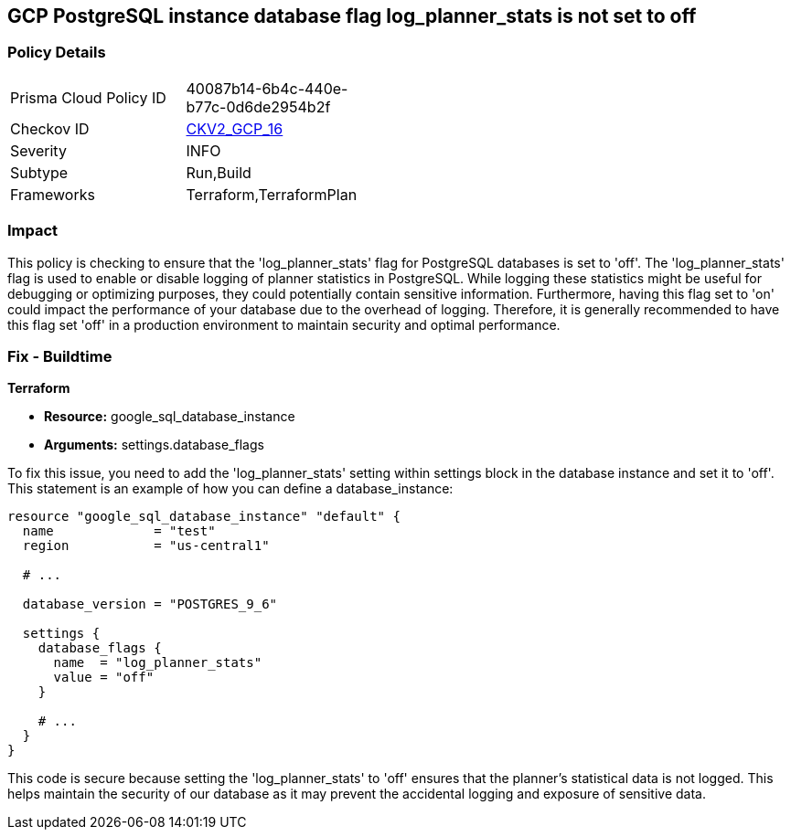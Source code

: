 
== GCP PostgreSQL instance database flag log_planner_stats is not set to off

=== Policy Details

[width=45%]
[cols="1,1"]
|===
|Prisma Cloud Policy ID
| 40087b14-6b4c-440e-b77c-0d6de2954b2f

|Checkov ID
| https://github.com/bridgecrewio/checkov/blob/main/checkov/terraform/checks/graph_checks/gcp/GCPPostgreSQLDatabaseFlaglog_planner_statsIsSetToOFF.yaml[CKV2_GCP_16]

|Severity
|INFO

|Subtype
|Run,Build

|Frameworks
|Terraform,TerraformPlan

|===

=== Impact
This policy is checking to ensure that the 'log_planner_stats' flag for PostgreSQL databases is set to 'off'. The 'log_planner_stats' flag is used to enable or disable logging of planner statistics in PostgreSQL. While logging these statistics might be useful for debugging or optimizing purposes, they could potentially contain sensitive information. Furthermore, having this flag set to 'on' could impact the performance of your database due to the overhead of logging. Therefore, it is generally recommended to have this flag set 'off' in a production environment to maintain security and optimal performance.

=== Fix - Buildtime

*Terraform*

* *Resource:* google_sql_database_instance
* *Arguments:* settings.database_flags

To fix this issue, you need to add the 'log_planner_stats' setting within settings block in the database instance and set it to 'off'. This statement is an example of how you can define a database_instance:
```hcl
resource "google_sql_database_instance" "default" {
  name             = "test"
  region           = "us-central1"
  
  # ...

  database_version = "POSTGRES_9_6"

  settings {
    database_flags {
      name  = "log_planner_stats"
      value = "off"
    }
    
    # ...
  }
}
```

This code is secure because setting the 'log_planner_stats' to 'off' ensures that the planner's statistical data is not logged. This helps maintain the security of our database as it may prevent the accidental logging and exposure of sensitive data.

